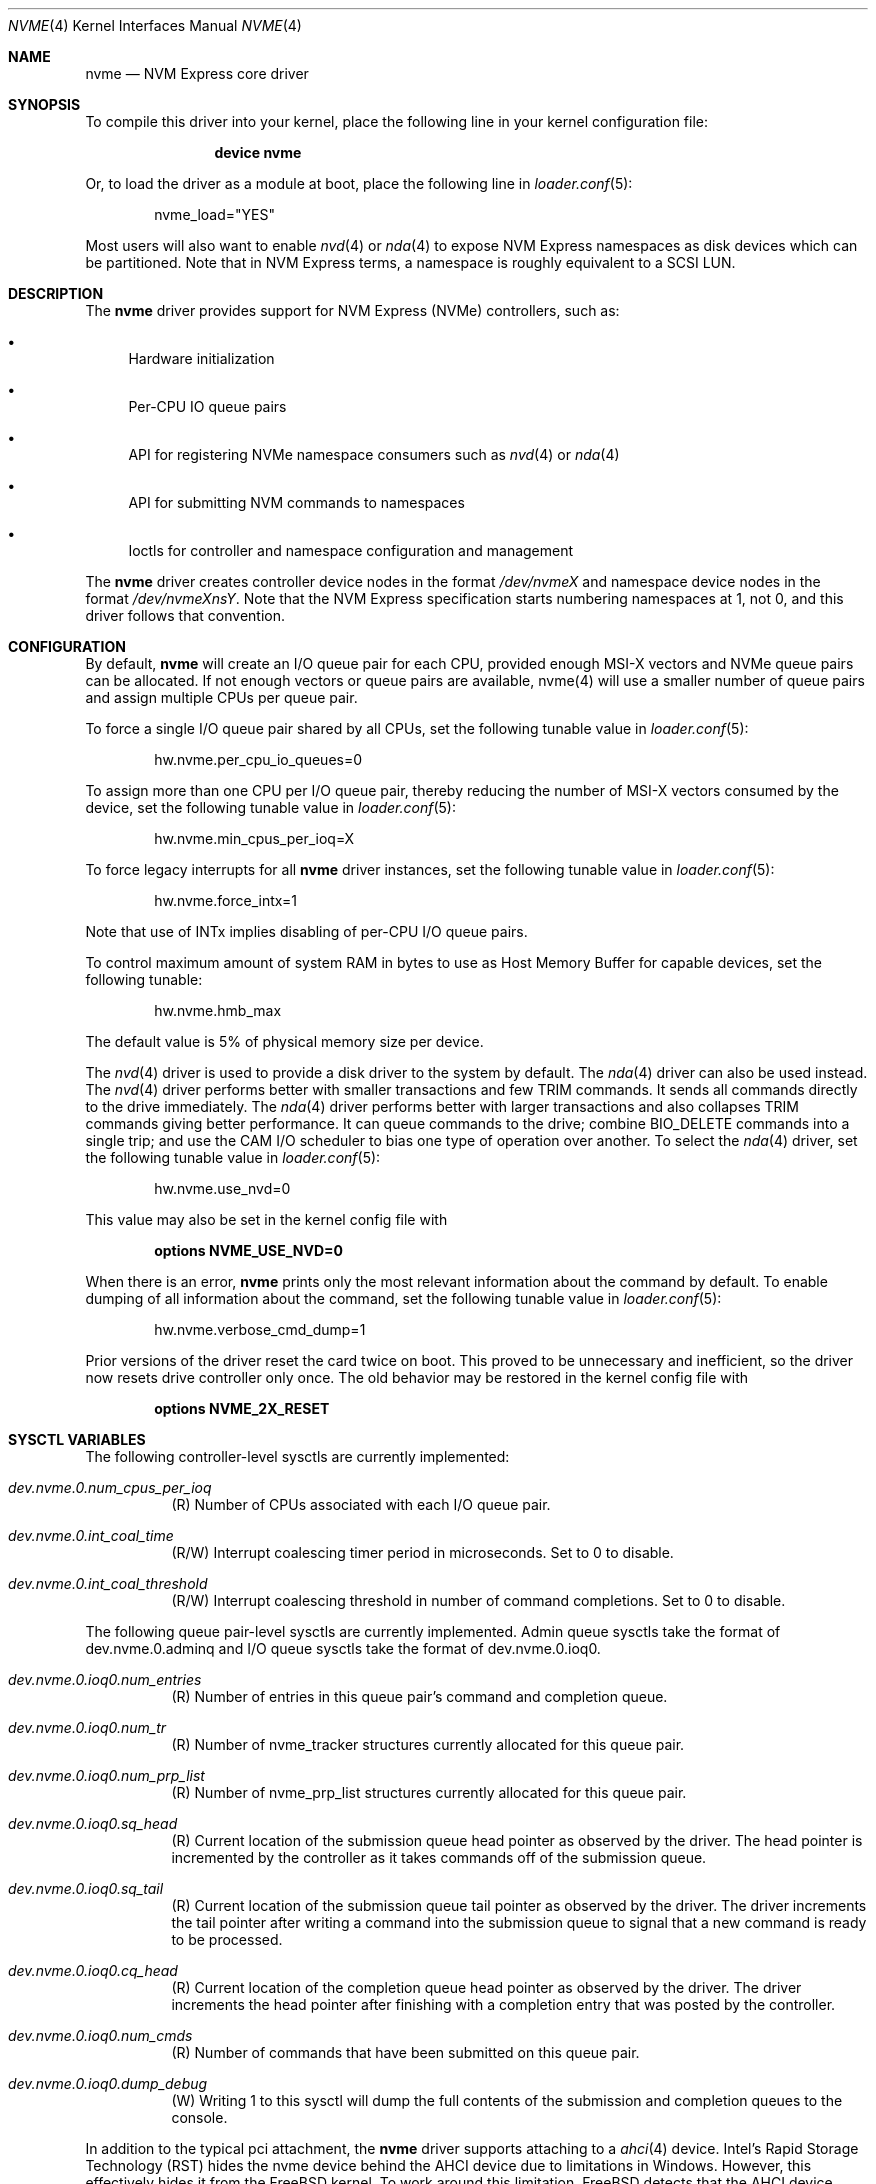 .\"
.\" Copyright (c) 2012-2016 Intel Corporation
.\" All rights reserved.
.\"
.\" Redistribution and use in source and binary forms, with or without
.\" modification, are permitted provided that the following conditions
.\" are met:
.\" 1. Redistributions of source code must retain the above copyright
.\"    notice, this list of conditions, and the following disclaimer,
.\"    without modification.
.\" 2. Redistributions in binary form must reproduce at minimum a disclaimer
.\"    substantially similar to the "NO WARRANTY" disclaimer below
.\"    ("Disclaimer") and any redistribution must be conditioned upon
.\"    including a substantially similar Disclaimer requirement for further
.\"    binary redistribution.
.\"
.\" NO WARRANTY
.\" THIS SOFTWARE IS PROVIDED BY THE COPYRIGHT HOLDERS AND CONTRIBUTORS
.\" "AS IS" AND ANY EXPRESS OR IMPLIED WARRANTIES, INCLUDING, BUT NOT
.\" LIMITED TO, THE IMPLIED WARRANTIES OF MERCHANTIBILITY AND FITNESS FOR
.\" A PARTICULAR PURPOSE ARE DISCLAIMED. IN NO EVENT SHALL THE COPYRIGHT
.\" HOLDERS OR CONTRIBUTORS BE LIABLE FOR SPECIAL, EXEMPLARY, OR CONSEQUENTIAL
.\" DAMAGES (INCLUDING, BUT NOT LIMITED TO, PROCUREMENT OF SUBSTITUTE GOODS
.\" OR SERVICES; LOSS OF USE, DATA, OR PROFITS; OR BUSINESS INTERRUPTION)
.\" HOWEVER CAUSED AND ON ANY THEORY OF LIABILITY, WHETHER IN CONTRACT,
.\" STRICT LIABILITY, OR TORT (INCLUDING NEGLIGENCE OR OTHERWISE) ARISING
.\" IN ANY WAY OUT OF THE USE OF THIS SOFTWARE, EVEN IF ADVISED OF THE
.\" POSSIBILITY OF SUCH DAMAGES.
.\"
.\" nvme driver man page.
.\"
.\" Author: Jim Harris <jimharris@FreeBSD.org>
.\"
.Dd June 6, 2020
.Dt NVME 4
.Os
.Sh NAME
.Nm nvme
.Nd NVM Express core driver
.Sh SYNOPSIS
To compile this driver into your kernel,
place the following line in your kernel configuration file:
.Bd -ragged -offset indent
.Cd "device nvme"
.Ed
.Pp
Or, to load the driver as a module at boot, place the following line in
.Xr loader.conf 5 :
.Bd -literal -offset indent
nvme_load="YES"
.Ed
.Pp
Most users will also want to enable
.Xr nvd 4
or
.Xr nda 4
to expose NVM Express namespaces as disk devices which can be
partitioned.
Note that in NVM Express terms, a namespace is roughly equivalent to a
SCSI LUN.
.Sh DESCRIPTION
The
.Nm
driver provides support for NVM Express (NVMe) controllers, such as:
.Bl -bullet
.It
Hardware initialization
.It
Per-CPU IO queue pairs
.It
API for registering NVMe namespace consumers such as
.Xr nvd 4
or
.Xr nda 4
.It
API for submitting NVM commands to namespaces
.It
Ioctls for controller and namespace configuration and management
.El
.Pp
The
.Nm
driver creates controller device nodes in the format
.Pa /dev/nvmeX
and namespace device nodes in
the format
.Pa /dev/nvmeXnsY .
Note that the NVM Express specification starts numbering namespaces at 1,
not 0, and this driver follows that convention.
.Sh CONFIGURATION
By default,
.Nm
will create an I/O queue pair for each CPU, provided enough MSI-X vectors
and NVMe queue pairs can be allocated.
If not enough vectors or queue
pairs are available, nvme(4) will use a smaller number of queue pairs and
assign multiple CPUs per queue pair.
.Pp
To force a single I/O queue pair shared by all CPUs, set the following
tunable value in
.Xr loader.conf 5 :
.Bd -literal -offset indent
hw.nvme.per_cpu_io_queues=0
.Ed
.Pp
To assign more than one CPU per I/O queue pair, thereby reducing the number
of MSI-X vectors consumed by the device, set the following tunable value in
.Xr loader.conf 5 :
.Bd -literal -offset indent
hw.nvme.min_cpus_per_ioq=X
.Ed
.Pp
To force legacy interrupts for all
.Nm
driver instances, set the following tunable value in
.Xr loader.conf 5 :
.Bd -literal -offset indent
hw.nvme.force_intx=1
.Ed
.Pp
Note that use of INTx implies disabling of per-CPU I/O queue pairs.
.Pp
To control maximum amount of system RAM in bytes to use as Host Memory
Buffer for capable devices, set the following tunable:
.Bd -literal -offset indent
hw.nvme.hmb_max
.Ed
.Pp
The default value is 5% of physical memory size per device.
.Pp
The
.Xr nvd 4
driver is used to provide a disk driver to the system by default.
The
.Xr nda 4
driver can also be used instead.
The
.Xr nvd 4
driver performs better with smaller transactions and few TRIM
commands.
It sends all commands directly to the drive immediately.
The
.Xr nda 4
driver performs better with larger transactions and also collapses
TRIM commands giving better performance.
It can queue commands to the drive; combine
.Dv BIO_DELETE
commands into a single trip; and
use the CAM I/O scheduler to bias one type of operation over another.
To select the
.Xr nda 4
driver, set the following tunable value in
.Xr loader.conf 5 :
.Bd -literal -offset indent
hw.nvme.use_nvd=0
.Ed
.Pp
This value may also be set in the kernel config file with
.Bd -literal -offset indent
.Cd options NVME_USE_NVD=0
.Ed
.Pp
When there is an error,
.Nm
prints only the most relevant information about the command by default.
To enable dumping of all information about the command, set the following tunable
value in
.Xr loader.conf 5 :
.Bd -literal -offset indent
hw.nvme.verbose_cmd_dump=1
.Ed
.Pp
Prior versions of the driver reset the card twice on boot.
This proved to be unnecessary and inefficient, so the driver now resets drive
controller only once.
The old behavior may be restored in the kernel config file with
.Bd -literal -offset indent
.Cd options NVME_2X_RESET
.Ed
.Sh SYSCTL VARIABLES
The following controller-level sysctls are currently implemented:
.Bl -tag -width indent
.It Va dev.nvme.0.num_cpus_per_ioq
(R) Number of CPUs associated with each I/O queue pair.
.It Va dev.nvme.0.int_coal_time
(R/W) Interrupt coalescing timer period in microseconds.
Set to 0 to disable.
.It Va dev.nvme.0.int_coal_threshold
(R/W) Interrupt coalescing threshold in number of command completions.
Set to 0 to disable.
.El
.Pp
The following queue pair-level sysctls are currently implemented.
Admin queue sysctls take the format of dev.nvme.0.adminq and I/O queue sysctls
take the format of dev.nvme.0.ioq0.
.Bl -tag -width indent
.It Va dev.nvme.0.ioq0.num_entries
(R) Number of entries in this queue pair's command and completion queue.
.It Va dev.nvme.0.ioq0.num_tr
(R) Number of nvme_tracker structures currently allocated for this queue pair.
.It Va dev.nvme.0.ioq0.num_prp_list
(R) Number of nvme_prp_list structures currently allocated for this queue pair.
.It Va dev.nvme.0.ioq0.sq_head
(R) Current location of the submission queue head pointer as observed by
the driver.
The head pointer is incremented by the controller as it takes commands off
of the submission queue.
.It Va dev.nvme.0.ioq0.sq_tail
(R) Current location of the submission queue tail pointer as observed by
the driver.
The driver increments the tail pointer after writing a command
into the submission queue to signal that a new command is ready to be
processed.
.It Va dev.nvme.0.ioq0.cq_head
(R) Current location of the completion queue head pointer as observed by
the driver.
The driver increments the head pointer after finishing
with a completion entry that was posted by the controller.
.It Va dev.nvme.0.ioq0.num_cmds
(R) Number of commands that have been submitted on this queue pair.
.It Va dev.nvme.0.ioq0.dump_debug
(W) Writing 1 to this sysctl will dump the full contents of the submission
and completion queues to the console.
.El
.Pp
In addition to the typical pci attachment, the
.Nm
driver supports attaching to a
.Xr ahci 4
device.
Intel's Rapid Storage Technology (RST) hides the nvme device
behind the AHCI device due to limitations in Windows.
However, this effectively hides it from the
.Fx
kernel.
To work around this limitation,
.Fx
detects that the AHCI device supports RST and when it is enabled.
See
.Xr ahci 4
for more details.
.Sh DIAGNOSTICS
.Bl -diag
.It "nvme%d: System interrupt issues?"
The driver found a timed-out transaction had a pending completion record,
indicating an interrupt had not been delivered.
The system is either not configuring interrupts properly, or the system drops
them under load.
This message will appear at most once per boot per controller.
.El
.Sh SEE ALSO
.Xr nda 4 ,
.Xr nvd 4 ,
.Xr pci 4 ,
.Xr nvmecontrol 8 ,
.Xr disk 9
.Sh HISTORY
The
.Nm
driver first appeared in
.Fx 9.2 .
.Sh AUTHORS
.An -nosplit
The
.Nm
driver was developed by Intel and originally written by
.An Jim Harris Aq Mt jimharris@FreeBSD.org ,
with contributions from
.An Joe Golio
at EMC.
.Pp
This man page was written by
.An Jim Harris Aq Mt jimharris@FreeBSD.org .
